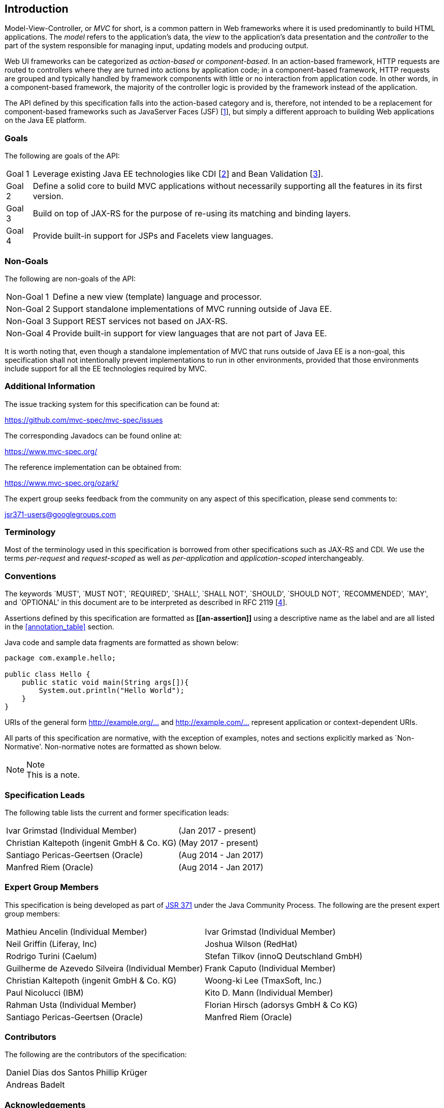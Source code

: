 [[introduction]]
Introduction
------------

Model-View-Controller, or _MVC_ for short, is a common pattern in Web frameworks where it is used predominantly to build HTML applications.
The _model_ refers to the application’s data, the _view_ to the application’s data presentation and the _controller_ to the part of the
system responsible for managing input, updating models and producing output.

Web UI frameworks can be categorized as _action-based_ or _component-based_. In an action-based framework, HTTP requests are
routed to controllers where they are turned into actions by application code; in a component-based framework, HTTP requests are grouped and
typically handled by framework components with little or no interaction from application code. In other words, in a component-based framework,
the majority of the controller logic is provided by the framework instead of the application.

The API defined by this specification falls into the action-based category and is, therefore, not intended to be a replacement for
component-based frameworks such as JavaServer Faces (JSF) [<<jsf22,1>>], but simply a different approach to building Web applications on the Java EE platform.

[[goals]]
Goals
~~~~~

The following are goals of the API:

[horizontal]
Goal 1:: Leverage existing Java EE technologies like CDI [<<cdi11,2>>] and Bean Validation [<<bv11,3>>].
Goal 2:: Define a solid core to build MVC applications without necessarily supporting all the features in its first version.
Goal 3:: Build on top of JAX-RS for the purpose of re-using its matching and binding layers.
Goal 4:: Provide built-in support for JSPs and Facelets view languages.

[[non_goals]]
Non-Goals
~~~~~~~~~

The following are non-goals of the API:

[horizontal]
Non-Goal 1:: Define a new view (template) language and processor.
Non-Goal 2:: Support standalone implementations of MVC running outside of Java EE.
Non-Goal 3:: Support REST services not based on JAX-RS.
Non-Goal 4:: Provide built-in support for view languages that are not part of Java EE.

It is worth noting that, even though a standalone implementation of MVC that runs outside of Java EE is a non-goal, 
this specification shall not intentionally prevent implementations to run in other environments, 
provided that those environments include support for all the EE technologies required by MVC.

[[additional_information]]
Additional Information
~~~~~~~~~~~~~~~~~~~~~~

The issue tracking system for this specification can be found at:

https://github.com/mvc-spec/mvc-spec/issues

The corresponding Javadocs can be found online at:

https://www.mvc-spec.org/

The reference implementation can be obtained from:

https://www.mvc-spec.org/ozark/

The expert group seeks feedback from the community on any aspect of this specification, please send comments to:

jsr371-users@googlegroups.com

[[terminology]]
Terminology
~~~~~~~~~~~

Most of the terminology used in this specification is borrowed from other specifications such as JAX-RS and CDI. We use the terms _per-request_
and _request-scoped_ as well as _per-application_ and _application-scoped_ interchangeably.

[[conventions]]
Conventions
~~~~~~~~~~~

The keywords `MUST', `MUST NOT', `REQUIRED', `SHALL', `SHALL NOT', `SHOULD', `SHOULD NOT', `RECOMMENDED', `MAY', and `OPTIONAL' 
in this document are to be interpreted as described in RFC 2119 [<<rfc2119,4>>].

Assertions defined by this specification are formatted as *\[[an-assertion]]* using a descriptive name as the label and are all listed in the 
<<annotation_table>> section.

Java code and sample data fragments are formatted as shown below:

[source,java,numbered]
----
package com.example.hello;

public class Hello {
    public static void main(String args[]){
        System.out.println("Hello World");
    }
}
----

URIs of the general form http://example.org/[http://example.org/...] and http://example.com/[http://example.com/...] represent application or context-dependent URIs.

All parts of this specification are normative, with the exception of examples, notes and sections explicitly marked as `Non-Normative'.
Non-normative notes are formatted as shown below.

.Note
[NOTE]
This is a note.

[[spec_leads]]
Specification Leads
~~~~~~~~~~~~~~~~~~~

The following table lists the current and former specification leads:

[cols="1,1"]
|===
|Ivar Grimstad (Individual Member)|(Jan 2017 - present)
|Christian Kaltepoth (ingenit GmbH & Co. KG)|(May 2017 - present)
|Santiago Pericas-Geertsen (Oracle)|(Aug 2014 - Jan 2017)
|Manfred Riem (Oracle)|(Aug 2014 - Jan 2017)
|===

[[expert_group]]
Expert Group Members
~~~~~~~~~~~~~~~~~~~~

This specification is being developed as part of https://jcp.org/en/jsr/detail?id=371[JSR 371] under the Java Community Process. The following are the present expert group members:

[cols="1,1"] 
|===
|Mathieu Ancelin (Individual Member)
|Ivar Grimstad (Individual Member)
|Neil Griffin (Liferay, Inc)
|Joshua Wilson (RedHat)
|Rodrigo Turini (Caelum)
|Stefan Tilkov (innoQ Deutschland GmbH)
|Guilherme de Azevedo Silveira (Individual Member)
|Frank Caputo (Individual Member)
|Christian Kaltepoth (ingenit GmbH & Co. KG)
|Woong-ki Lee (TmaxSoft, Inc.)
|Paul Nicolucci (IBM)
|Kito D. Mann (Individual Member)
|Rahman Usta (Individual Member)
|Florian Hirsch (adorsys GmbH & Co KG)
|Santiago Pericas-Geertsen (Oracle)
|Manfred Riem (Oracle)
|===

[[contributors]]
Contributors
~~~~~~~~~~~~

The following are the contributors of the specification:

[cols="1,1"]
|===
|Daniel Dias dos Santos
|Phillip Krüger
|Andreas Badelt
|
|===

[[acks]]
Acknowledgements
~~~~~~~~~~~~~~~~

During the course of this JSR we received many excellent suggestions. Special thanks to Marek Potociar, Dhiru Pandey and Ed Burns, all from Oracle. 
In addition, to everyone in the user’s alias that followed the expert discussions and provided feedback, including Peter Pilgrim, Ivar Grimstad, Jozef Hartinger, Florian Hirsch, Frans Tamura, Rahman Usta, Romain Manni-Bucau, Alberto Souza, among many others.